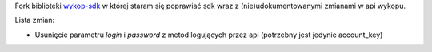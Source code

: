 Fork biblioteki `wykop-sdk`_ w której staram się poprawiać sdk wraz z (nie)udokumentowanymi zmianami w api wykopu.

.. _wykop-sdk: https://github.com/p1c2u/wykop-sdk

Lista zmian:

- Usunięcie parametru `login` i `password` z metod logujących przez api (potrzebny jest jedynie account_key)
